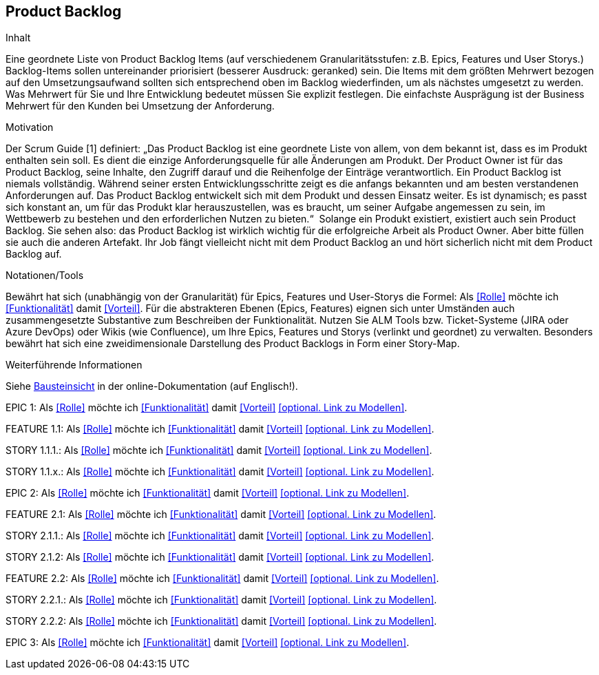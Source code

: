 [[section-Product-Backlog]]
== Product Backlog

[role="req42help"]
****
.Inhalt
Eine geordnete Liste von Product Backlog Items (auf verschiedenem Granularitätsstufen: z.B. Epics, Features und User Storys.) Backlog-Items sollen untereinander priorisiert (besserer Ausdruck: geranked) sein. Die Items mit dem größten Mehrwert bezogen auf den Umsetzungsaufwand sollten sich entsprechend oben im Backlog wiederfinden, um als nächstes umgesetzt zu werden. Was Mehrwert für Sie und Ihre Entwicklung bedeutet müssen Sie explizit festlegen. Die einfachste Ausprägung ist der Business Mehrwert für den Kunden bei Umsetzung der Anforderung.

.Motivation
Der Scrum Guide [1] definiert: „Das Product Backlog ist eine geordnete Liste von allem, von dem bekannt ist, dass es im Produkt enthalten sein soll. Es dient die einzige Anforderungsquelle für alle Änderungen am Produkt. Der Product Owner ist für das Product Backlog, seine Inhalte, den Zugriff darauf und die Reihenfolge der Einträge verantwortlich.
Ein Product Backlog ist niemals vollständig. Während seiner ersten Entwicklungsschritte zeigt es die anfangs bekannten und am besten verstandenen Anforderungen auf. Das Product Backlog entwickelt sich mit dem Produkt und dessen Einsatz weiter. Es ist dynamisch; es passt sich konstant an, um für das Produkt klar herauszustellen, was es braucht, um seiner Aufgabe angemessen zu sein, im Wettbewerb zu bestehen und den erforderlichen Nutzen zu bieten.“ 
Solange ein Produkt existiert, existiert auch sein Product Backlog.
Sie sehen also: das Product Backlog ist wirklich wichtig für die erfolgreiche Arbeit als Product Owner. Aber bitte füllen sie auch die anderen Artefakt. Ihr Job fängt vielleicht nicht mit dem Product Backlog an und hört sicherlich nicht mit dem Product Backlog auf.

.Notationen/Tools
Bewährt hat sich (unabhängig von der Granularität) für Epics, Features und User-Storys die Formel:
Als <<Rolle>> möchte ich <<Funktionalität>> damit <<Vorteil>>.
Für die abstrakteren Ebenen (Epics, Features) eignen sich unter Umständen auch zusammengesetzte Substantive zum Beschreiben der Funktionalität.
Nutzen Sie ALM Tools bzw. Ticket-Systeme (JIRA oder Azure DevOps) oder Wikis (wie Confluence), um Ihre Epics, Features und Storys (verlinkt und geordnet) zu verwalten.
Besonders bewährt hat sich eine zweidimensionale Darstellung des Product Backlogs in Form einer Story-Map.

.Weiterführende Informationen

Siehe https://docs.arc42.org/section-5/[Bausteinsicht] in der online-Dokumentation (auf Englisch!).
****



EPIC 1:  Als <<Rolle>> möchte ich <<Funktionalität>> damit <<Vorteil>> <<optional. Link zu Modellen>>.

FEATURE  1.1:  Als <<Rolle>> möchte ich <<Funktionalität>> damit <<Vorteil>> <<optional. Link zu Modellen>>.

STORY 1.1.1.: Als <<Rolle>> möchte ich <<Funktionalität>> damit <<Vorteil>> <<optional. Link zu Modellen>>.

STORY 1.1.x.: Als <<Rolle>> möchte ich <<Funktionalität>> damit <<Vorteil>> <<optional. Link zu Modellen>>.

EPIC 2:  Als <<Rolle>> möchte ich <<Funktionalität>> damit <<Vorteil>> <<optional. Link zu Modellen>>.

FEATURE  2.1:  Als <<Rolle>> möchte ich <<Funktionalität>> damit <<Vorteil>> <<optional. Link zu Modellen>>.

STORY 2.1.1.: Als <<Rolle>> möchte ich <<Funktionalität>> damit <<Vorteil>> <<optional. Link zu Modellen>>.

STORY 2.1.2: Als <<Rolle>> möchte ich <<Funktionalität>> damit <<Vorteil>> <<optional. Link zu Modellen>>.

FEATURE  2.2:   Als <<Rolle>> möchte ich <<Funktionalität>> damit <<Vorteil>> <<optional. Link zu Modellen>>.

STORY 2.2.1.: Als <<Rolle>> möchte ich <<Funktionalität>> damit <<Vorteil>> <<optional. Link zu Modellen>>.

STORY 2.2.2: Als <<Rolle>> möchte ich <<Funktionalität>> damit <<Vorteil>> <<optional. Link zu Modellen>>.

EPIC 3:  Als <<Rolle>> möchte ich <<Funktionalität>> damit <<Vorteil>> <<optional. Link zu Modellen>>.
